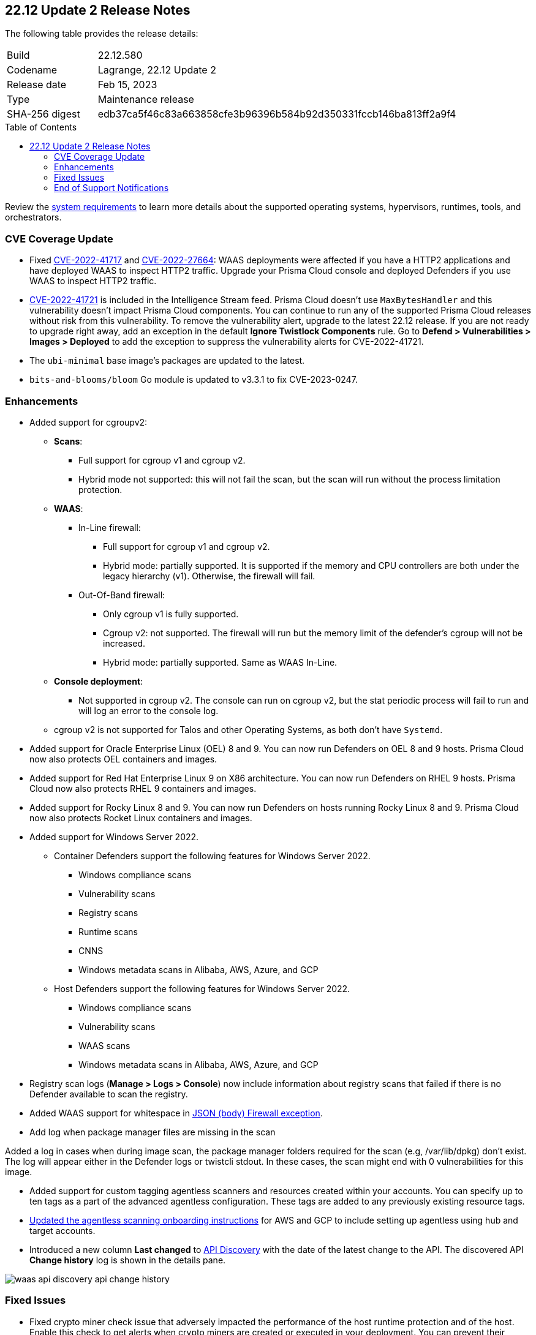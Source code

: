 :toc: macro
== 22.12 Update 2 Release Notes

The following table provides the release details:

[cols="1,4"]
|===
|Build
|22.12.580

|Codename
|Lagrange, 22.12 Update 2
|Release date
|Feb 15, 2023

|Type
|Maintenance release

|SHA-256 digest
|edb37ca5f46c83a663858cfe3b96396b584b92d350331fccb146ba813ff2a9f4
|===

//Besides hosting the download on the Palo Alto Networks Customer Support Portal, we also support programmatic  download (e.g., curl, wget) of the release directly from our CDN:

// LINK

toc::[]

Review the https://docs.paloaltonetworks.com/prisma/prisma-cloud/22-12/prisma-cloud-compute-edition-admin/install/system_requirements[system requirements] to learn more details about the supported operating systems, hypervisors, runtimes, tools, and orchestrators.

=== CVE Coverage Update

//CWP- 45155 and CWP- 45090

* Fixed https://pkg.go.dev/vuln/GO-2022-1144[CVE-2022-41717] and https://pkg.go.dev/vuln/GO-2022-0969[CVE-2022-27664]: WAAS deployments were affected if you have a HTTP2 applications and have deployed WAAS to inspect HTTP2 traffic.
Upgrade your Prisma Cloud console and deployed Defenders if you use WAAS to inspect HTTP2 traffic.

* https://pkg.go.dev/vuln/GO-2023-1495[CVE-2022-41721] is included in the Intelligence Stream feed. Prisma Cloud doesn't use `MaxBytesHandler` and this vulnerability doesn't impact Prisma Cloud components.
You can continue to run any of the supported Prisma Cloud releases without risk from this vulnerability.
To remove the vulnerability alert, upgrade to the latest 22.12 release.
If you are not ready to upgrade right away, add an exception in the default *Ignore Twistlock Components* rule.
Go to *Defend > Vulnerabilities > Images > Deployed* to add the exception to suppress the vulnerability alerts for CVE-2022-41721.

* The `ubi-minimal` base image's packages are updated to the latest.
* `bits-and-blooms/bloom` Go module is updated to v3.3.1 to fix CVE-2023-0247.

//CWP-45741 - CVE-2022-1996 - Need a verification from Alex over the email. - Do we need to list this or not?
//* CVE-2022-1996 - The `go-restful` package is a transitive dependency that is being pulled with `k8s.io/client-go` and `k8s.io/kube-openapi`, and is not being used directly in the Compute defender and console, thus it is suppressed for Kepler update 2.

=== Enhancements

//CWP-36621
* Added support for cgroupv2:

** *Scans*:
*** Full support for cgroup v1 and cgroup v2.
*** Hybrid mode not supported: this will not fail the scan, but the scan will run without the process limitation protection.

** *WAAS*:
*** In-Line firewall:
- Full support for cgroup v1 and cgroup v2.
- Hybrid mode: partially supported. It is supported if the memory and CPU controllers are both under the legacy hierarchy (v1). Otherwise, the firewall will fail.

*** Out-Of-Band firewall:
- Only cgroup v1 is fully supported.
- Cgroup v2: not supported. The firewall will run but the memory limit of the defender's cgroup will not be increased.
- Hybrid mode: partially supported. Same as WAAS In-Line.

** *Console deployment*:
*** Not supported in cgroup v2. The console can run on cgroup v2, but the stat periodic process will fail to run and will log an error to the console log.

** cgroup v2 is not supported for Talos and other Operating Systems, as both don't have `Systemd`.

//CWP- 29653

* Added support for Oracle Enterprise Linux (OEL) 8 and 9.
You can now run Defenders on OEL 8 and 9 hosts.
Prisma Cloud now also protects OEL containers and images.


//CWP- 39278

* Added support for Red Hat Enterprise Linux 9 on X86 architecture.
You can now run Defenders on RHEL 9 hosts.
Prisma Cloud now also protects RHEL 9 containers and images.


//CWP- 39331

* Added support for Rocky Linux 8 and 9.
You can now run Defenders on hosts running Rocky Linux 8 and 9.
Prisma Cloud now also protects Rocket Linux containers and images.

//CWP- 39473

* Added support for Windows Server 2022.

** Container Defenders support the following features for Windows Server 2022.

*** Windows compliance scans
*** Vulnerability scans
*** Registry scans
*** Runtime scans
*** CNNS
*** Windows metadata scans in Alibaba, AWS, Azure, and GCP

** Host Defenders support the following features for Windows Server 2022.

*** Windows compliance scans
*** Vulnerability scans
*** WAAS scans
*** Windows metadata scans in Alibaba, AWS, Azure, and GCP

//CWP- 44845 - Divya's comments: No documentation required as per the comments on the ticket

//* Change default settings for newly created rules and apps

//CWP- 44839 - Editing as per the comments on the ticket - this is an enhancement

* Registry scan logs (*Manage > Logs > Console*) now include information about registry scans that failed if there is no Defender available to scan the registry.

//CWP- 44498

* Added WAAS support for whitespace in https://docs.paloaltonetworks.com/prisma/prisma-cloud/22-12/prisma-cloud-compute-edition-admin/waas/waas_app_firewall#firewall_exceptions[JSON (body) Firewall exception].

//CWP- 43791

* Add log when package manager files are missing in the scan

Added a log in cases when during image scan, the package manager folders required for the scan (e.g, /var/lib/dpkg) don't exist. The log will appear either in the Defender logs or twistcli stdout.
In these cases, the scan might end with 0 vulnerabilities for this image.

//CWP- 44161

* Added support for custom tagging agentless scanners and resources created within your accounts.
You can specify up to ten tags as a part of the advanced agentless configuration.
These tags are added to any previously existing resource tags.

//CWP- 41561

* https://docs.paloaltonetworks.com/prisma/prisma-cloud/22-12/prisma-cloud-compute-edition-admin/agentless-scanning/onboard-accounts[Updated the agentless scanning onboarding instructions] for AWS and GCP to include setting up agentless using hub and target accounts.

//CWP-42648

* Introduced a new column *Last changed* to https://docs.paloaltonetworks.com/prisma/prisma-cloud/22-12/prisma-cloud-compute-edition-admin/waas/waas_api_discovery[API Discovery] with the date of the latest change to the API.
The discovered API *Change history* log is shown in the details pane.    

image::waas-api-discovery-api-change-history.png[scale=15]

=== Fixed Issues

* Fixed crypto miner check issue that adversely impacted the performance of the host runtime protection and of the host.
Enable this check to get alerts when crypto miners are created or executed in your deployment.
You can prevent their execution by setting the *Effect* to *Prevent* in your runtime rules.
+
image::prevent-crypto-miners.png[width=800]

//CWP-44668 - validated by Elad/Matangi on the ticket + Add this as a known issue in 22.12 file

* Fixed an issue in grouping the columns under *Monitor > Events*. The events grouped by any field now display relevant results.

//CWP- 44496

* Fixed `security group is malformed` error causing the VM image scans to fail in AWS EC2 environments.

// CWP- 45095 - Removed blurb based on feedback that it was added in error.

//CWP-44755

// [PCEE Only] * Fixed issue where GCP accounts onboarded to Prisma Cloud that were used as hub accounts. If the account had a master service account, the account was not imported to Compute.

//CWP- 31538

* Fixed an issue where adding or updating collections in large deployments took a significant amount of time to show in Prisma Cloud.

//CWP- 42596 PCSUP-12236

* Fixed an issue where the *Refresh* action on the Vulnerability Explorer page/API failed in cases where some images in the environment had a large number of containers running (~10-20K containers per image).

//CWP-44743 - Issue fixed - Reference - Alex's email

* Fixed an issue for App-Embedded WAAS events. To add an exception directly from an event, you can now use the *Add as exception* button.

//CWP-43836 GH##41137 - Issue fixed - Reference - Alex's email

* Fixed an issue where the Prisma Cloud console displayed an expired certificate warning for Defenders even if the certificate was not in use. Now there is no incorrect warning displayed.

//CWP-44663 - This issue is fixed - moving it to "Fixed issues"
* Fixed an issue wherein the https://docs.paloaltonetworks.com/prisma/prisma-cloud/22-12/prisma-cloud-compute-edition-admin/vulnerability_management/registry_scanning/configure_registry_scanning[registry scan] stops when there is no running Defender found in one of the registry's pre-defined scopes. The scan will continue, and the skipped registry will be re-scanned once a running defender is found for the registry's scope.

//CWP- 44659

* Fixed a Definition Scan API error that happened when trying to display non-printable characters in the code editor.

//CWP-45176

* Fixed an issue on Tanzu Application Services Windows apps where scanner containers were not removed if there was an error during download or upload of the app's droplet.

=== End of Support Notifications

There are no end of support notifications for this update.
